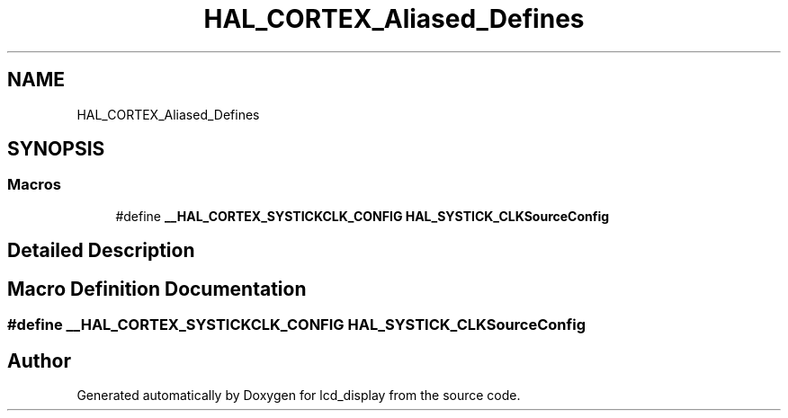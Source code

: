 .TH "HAL_CORTEX_Aliased_Defines" 3 "Thu Oct 29 2020" "lcd_display" \" -*- nroff -*-
.ad l
.nh
.SH NAME
HAL_CORTEX_Aliased_Defines
.SH SYNOPSIS
.br
.PP
.SS "Macros"

.in +1c
.ti -1c
.RI "#define \fB__HAL_CORTEX_SYSTICKCLK_CONFIG\fP   \fBHAL_SYSTICK_CLKSourceConfig\fP"
.br
.in -1c
.SH "Detailed Description"
.PP 

.SH "Macro Definition Documentation"
.PP 
.SS "#define __HAL_CORTEX_SYSTICKCLK_CONFIG   \fBHAL_SYSTICK_CLKSourceConfig\fP"

.SH "Author"
.PP 
Generated automatically by Doxygen for lcd_display from the source code\&.
